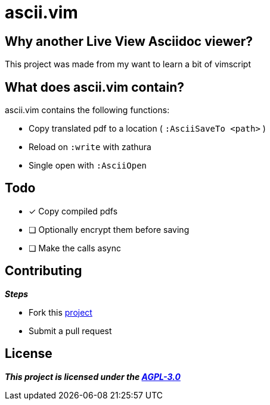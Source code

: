 = ascii.vim

== Why another Live View Asciidoc viewer?

This project was made from my want to learn a bit of vimscript

== What does ascii.vim contain?
====
.ascii.vim contains the following functions:
* Copy translated pdf to a location ( `:AsciiSaveTo <path>` )
* Reload on `:write` with zathura
* Single open with `:AsciiOpen`
====

== Todo
====
* [x] Copy compiled pdfs
* [ ] Optionally encrypt them before saving
* [ ] Make the calls async

====

== Contributing
====
.*__Steps__*
* Fork this https://github.com/kavulox/ascii.vim[project]
* Submit a pull request
====

== License
*__This project is licensed under the https://github.com/kavulox/ascii.vim/tree/master/LICENSE[AGPL-3.0]__*
